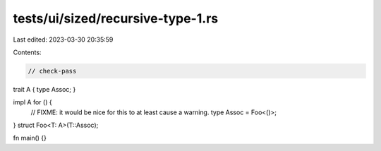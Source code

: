 tests/ui/sized/recursive-type-1.rs
==================================

Last edited: 2023-03-30 20:35:59

Contents:

.. code-block:: rs

    // check-pass
trait A { type Assoc; }

impl A for () {
    // FIXME: it would be nice for this to at least cause a warning.
    type Assoc = Foo<()>;
}
struct Foo<T: A>(T::Assoc);

fn main() {}


